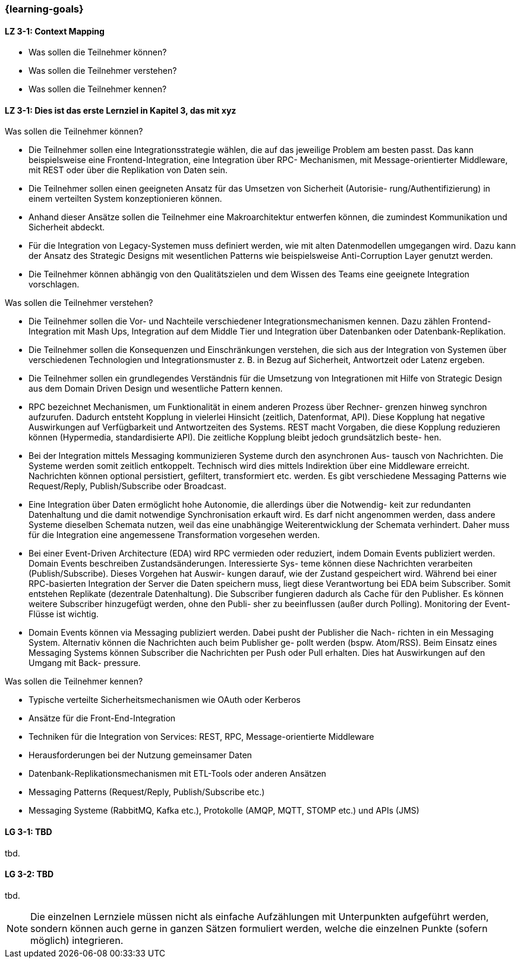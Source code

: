 === {learning-goals}

// tag::DE[]
[[LZ-3-1]]
==== LZ 3-1: Context Mapping

- Was sollen die Teilnehmer können?
- Was sollen die Teilnehmer verstehen?
- Was sollen die Teilnehmer kennen?

[[LZ-3-1]]
==== LZ 3-1: Dies ist das erste Lernziel in Kapitel 3, das mit xyz

.Was sollen die Teilnehmer können?
  * Die Teilnehmer sollen eine Integrationsstrategie wählen, die auf das jeweilige Problem am besten passt. Das kann beispielsweise eine Frontend-Integration, eine Integration über RPC- Mechanismen, mit Message-orientierter Middleware, mit REST oder über die Replikation von Daten sein.
  * Die Teilnehmer sollen einen geeigneten Ansatz für das Umsetzen von Sicherheit (Autorisie- rung/Authentifizierung) in einem verteilten System konzeptionieren können.
  * Anhand dieser Ansätze sollen die Teilnehmer eine Makroarchitektur entwerfen können, die zumindest Kommunikation und Sicherheit abdeckt.
  * Für die Integration von Legacy-Systemen muss definiert werden, wie mit alten Datenmodellen umgegangen wird. Dazu kann der Ansatz des Strategic Designs mit wesentlichen Patterns wie beispielsweise Anti-Corruption Layer genutzt werden.
  * Die Teilnehmer können abhängig von den Qualitätszielen und dem Wissen des Teams eine geeignete Integration vorschlagen.

.Was sollen die Teilnehmer verstehen?
  * Die Teilnehmer sollen die Vor- und Nachteile verschiedener Integrationsmechanismen kennen. Dazu zählen Frontend-Integration mit Mash Ups, Integration auf dem Middle Tier und Integration über Datenbanken oder Datenbank-Replikation.
  * Die Teilnehmer sollen die Konsequenzen und Einschränkungen verstehen, die sich aus der Integration von Systemen über verschiedenen Technologien und Integrationsmuster z. B. in Bezug auf Sicherheit, Antwortzeit oder Latenz ergeben.
  * Die Teilnehmer sollen ein grundlegendes Verständnis für die Umsetzung von Integrationen mit Hilfe von Strategic Design aus dem Domain Driven Design und wesentliche Pattern kennen.
  * RPC bezeichnet Mechanismen, um Funktionalität in einem anderen Prozess über Rechner- grenzen hinweg synchron aufzurufen. Dadurch entsteht Kopplung in vielerlei Hinsicht (zeitlich, Datenformat, API). Diese Kopplung hat negative Auswirkungen auf Verfügbarkeit und Antwortzeiten des Systems. REST macht Vorgaben, die diese Kopplung reduzieren können (Hypermedia, standardisierte API). Die zeitliche Kopplung bleibt jedoch grundsätzlich beste- hen.
  * Bei der Integration mittels Messaging kommunizieren Systeme durch den asynchronen Aus- tausch von Nachrichten. Die Systeme werden somit zeitlich entkoppelt. Technisch wird dies mittels Indirektion über eine Middleware erreicht. Nachrichten können optional persistiert, gefiltert, transformiert etc. werden. Es gibt verschiedene Messaging Patterns wie Request/Reply, Publish/Subscribe oder Broadcast.
  * Eine Integration über Daten ermöglicht hohe Autonomie, die allerdings über die Notwendig- keit zur redundanten Datenhaltung und die damit notwendige Synchronisation erkauft wird. Es darf nicht angenommen werden, dass andere Systeme dieselben Schemata nutzen, weil das eine unabhängige Weiterentwicklung der Schemata verhindert. Daher muss für die Integration eine angemessene Transformation vorgesehen werden.
  * Bei einer Event-Driven Architecture (EDA) wird RPC vermieden oder reduziert, indem Domain Events publiziert werden. Domain Events beschreiben Zustandsänderungen. Interessierte Sys- teme können diese Nachrichten verarbeiten (Publish/Subscribe). Dieses Vorgehen hat Auswir- kungen darauf, wie der Zustand gespeichert wird. Während bei einer RPC-basierten Integration der Server die Daten speichern muss, liegt diese Verantwortung bei EDA beim Subscriber. Somit entstehen Replikate (dezentrale Datenhaltung). Die Subscriber fungieren dadurch als Cache für den Publisher. Es können weitere Subscriber hinzugefügt werden, ohne den Publi- sher zu beeinflussen (außer durch Polling). Monitoring der Event-Flüsse ist wichtig.
  * Domain Events können via Messaging publiziert werden. Dabei pusht der Publisher die Nach- richten in ein Messaging System. Alternativ können die Nachrichten auch beim Publisher ge- pollt werden (bspw. Atom/RSS). Beim Einsatz eines Messaging Systems können Subscriber die Nachrichten per Push oder Pull erhalten. Dies hat Auswirkungen auf den Umgang mit Back- pressure.

.Was sollen die Teilnehmer kennen?
  * Typische verteilte Sicherheitsmechanismen wie OAuth oder Kerberos
  * Ansätze für die Front-End-Integration
  * Techniken für die Integration von Services: REST, RPC, Message-orientierte Middleware
  * Herausforderungen bei der Nutzung gemeinsamer Daten
  * Datenbank-Replikationsmechanismen mit ETL-Tools oder anderen Ansätzen
  * Messaging Patterns (Request/Reply, Publish/Subscribe etc.)
  * Messaging Systeme (RabbitMQ, Kafka etc.), Protokolle (AMQP, MQTT, STOMP etc.) und APIs (JMS)


// end::DE[]

// tag::EN[]
[[LG-3-1]]
==== LG 3-1: TBD
tbd.

[[LG-3-2]]
==== LG 3-2: TBD
tbd.
// end::EN[]

// tag::REMARK[]
[NOTE]
====
Die einzelnen Lernziele müssen nicht als einfache Aufzählungen mit Unterpunkten aufgeführt werden, sondern können auch gerne in ganzen Sätzen formuliert werden, welche die einzelnen Punkte (sofern möglich) integrieren.
====
// end::REMARK[]
